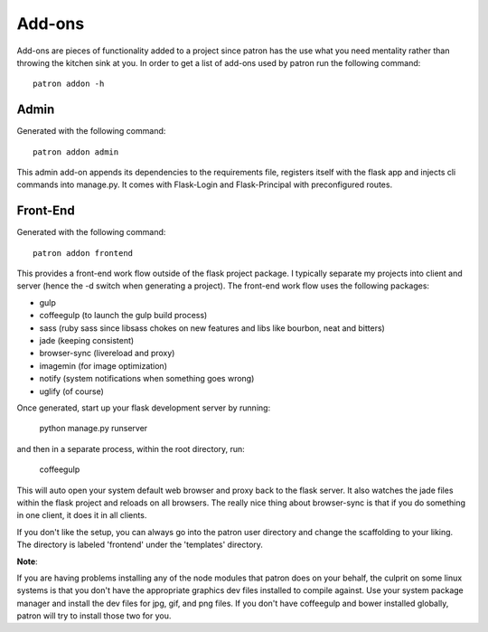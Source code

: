 Add-ons
=======
Add-ons are pieces of functionality added to a project since patron has the use 
what you need mentality rather than throwing the kitchen sink at you. In order 
to get a list of add-ons used by patron run the following command::

    patron addon -h

Admin
-----
Generated with the following command::

    patron addon admin

This admin add-on appends its dependencies to the requirements file, registers 
itself with the flask app and injects cli commands into manage.py. It comes 
with Flask-Login and Flask-Principal with preconfigured routes.

.. _front-end:

Front-End
---------
Generated with the following command::

    patron addon frontend

This provides a front-end work flow outside of the flask project package. I
typically separate my projects into client and server (hence the -d switch when
generating a project). The front-end work flow uses the following packages:

* gulp
* coffeegulp (to launch the gulp build process)
* sass (ruby sass since libsass chokes on new features and libs like bourbon, neat and bitters)
* jade (keeping consistent)
* browser-sync (livereload and proxy)
* imagemin (for image optimization)
* notify (system notifications when something goes wrong)
* uglify (of course)

Once generated, start up your flask development server by running:

    python manage.py runserver

and then in a separate process, within the root directory, run:

    coffeegulp

This will auto open your system default web browser and proxy back to the flask
server. It also watches the jade files within the flask project and reloads on 
all browsers. The really nice thing about browser-sync is that if you do 
something in one client, it does it in all clients.

If you don't like the setup, you can always go into the patron user directory 
and change the scaffolding to your liking. The directory is labeled 'frontend' 
under the 'templates' directory.

**Note**:

If you are having problems installing any of the node modules that patron does 
on your behalf, the culprit on some linux systems is that you don't have the 
appropriate graphics dev files installed to compile against. Use your system 
package manager and install the dev files for jpg, gif, and png files. If you 
don't have coffeegulp and bower installed globally, patron will try to install 
those two for you.


